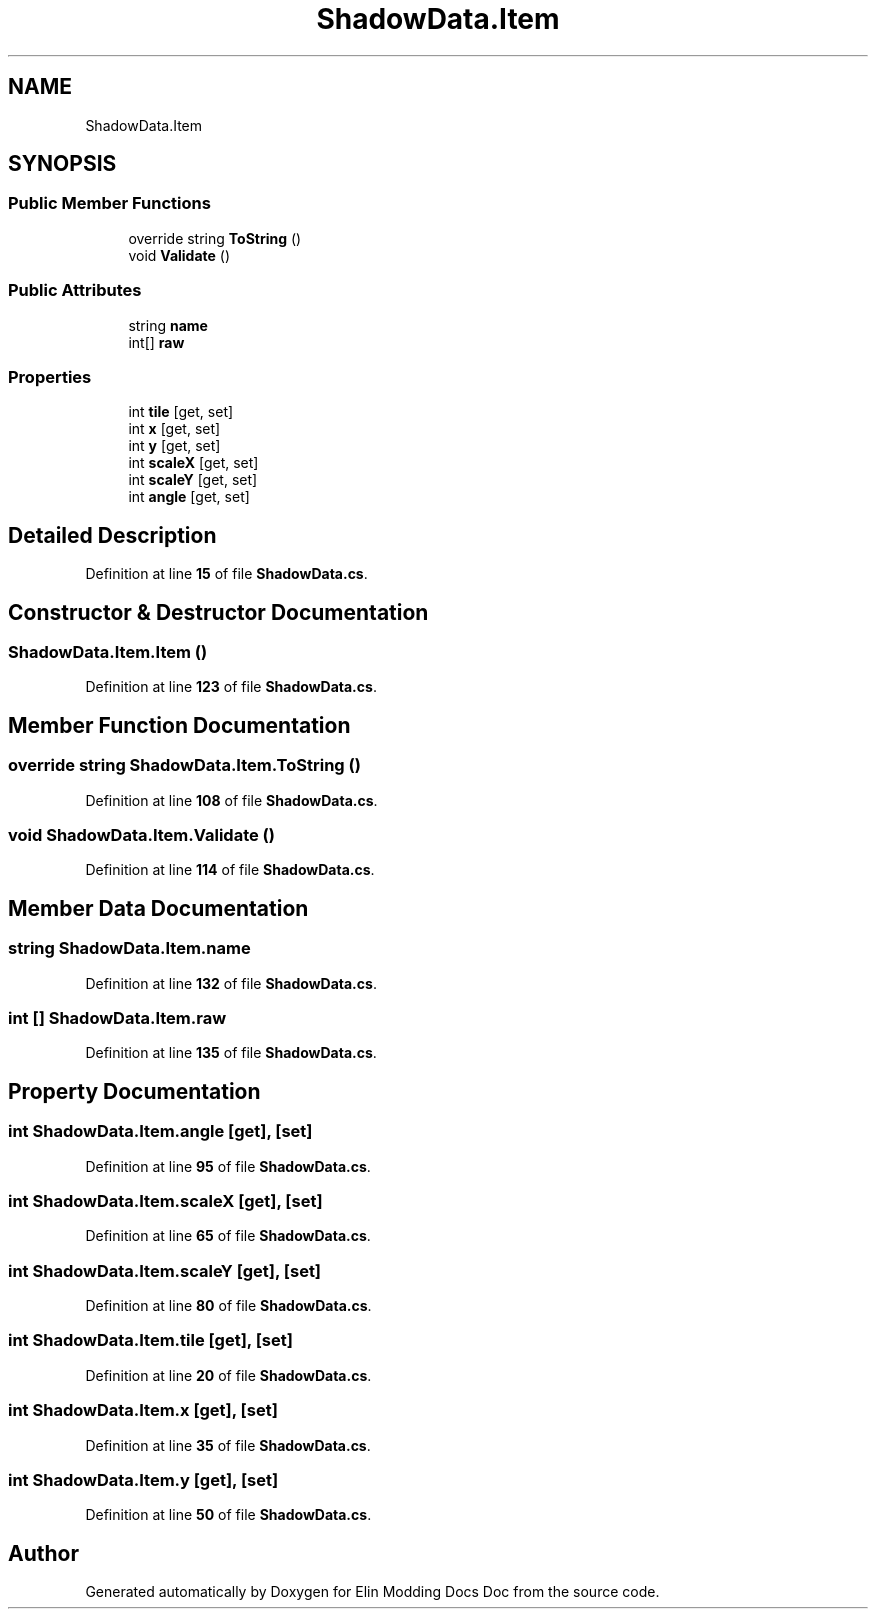.TH "ShadowData.Item" 3 "Elin Modding Docs Doc" \" -*- nroff -*-
.ad l
.nh
.SH NAME
ShadowData.Item
.SH SYNOPSIS
.br
.PP
.SS "Public Member Functions"

.in +1c
.ti -1c
.RI "override string \fBToString\fP ()"
.br
.ti -1c
.RI "void \fBValidate\fP ()"
.br
.in -1c
.SS "Public Attributes"

.in +1c
.ti -1c
.RI "string \fBname\fP"
.br
.ti -1c
.RI "int[] \fBraw\fP"
.br
.in -1c
.SS "Properties"

.in +1c
.ti -1c
.RI "int \fBtile\fP\fR [get, set]\fP"
.br
.ti -1c
.RI "int \fBx\fP\fR [get, set]\fP"
.br
.ti -1c
.RI "int \fBy\fP\fR [get, set]\fP"
.br
.ti -1c
.RI "int \fBscaleX\fP\fR [get, set]\fP"
.br
.ti -1c
.RI "int \fBscaleY\fP\fR [get, set]\fP"
.br
.ti -1c
.RI "int \fBangle\fP\fR [get, set]\fP"
.br
.in -1c
.SH "Detailed Description"
.PP 
Definition at line \fB15\fP of file \fBShadowData\&.cs\fP\&.
.SH "Constructor & Destructor Documentation"
.PP 
.SS "ShadowData\&.Item\&.Item ()"

.PP
Definition at line \fB123\fP of file \fBShadowData\&.cs\fP\&.
.SH "Member Function Documentation"
.PP 
.SS "override string ShadowData\&.Item\&.ToString ()"

.PP
Definition at line \fB108\fP of file \fBShadowData\&.cs\fP\&.
.SS "void ShadowData\&.Item\&.Validate ()"

.PP
Definition at line \fB114\fP of file \fBShadowData\&.cs\fP\&.
.SH "Member Data Documentation"
.PP 
.SS "string ShadowData\&.Item\&.name"

.PP
Definition at line \fB132\fP of file \fBShadowData\&.cs\fP\&.
.SS "int [] ShadowData\&.Item\&.raw"

.PP
Definition at line \fB135\fP of file \fBShadowData\&.cs\fP\&.
.SH "Property Documentation"
.PP 
.SS "int ShadowData\&.Item\&.angle\fR [get]\fP, \fR [set]\fP"

.PP
Definition at line \fB95\fP of file \fBShadowData\&.cs\fP\&.
.SS "int ShadowData\&.Item\&.scaleX\fR [get]\fP, \fR [set]\fP"

.PP
Definition at line \fB65\fP of file \fBShadowData\&.cs\fP\&.
.SS "int ShadowData\&.Item\&.scaleY\fR [get]\fP, \fR [set]\fP"

.PP
Definition at line \fB80\fP of file \fBShadowData\&.cs\fP\&.
.SS "int ShadowData\&.Item\&.tile\fR [get]\fP, \fR [set]\fP"

.PP
Definition at line \fB20\fP of file \fBShadowData\&.cs\fP\&.
.SS "int ShadowData\&.Item\&.x\fR [get]\fP, \fR [set]\fP"

.PP
Definition at line \fB35\fP of file \fBShadowData\&.cs\fP\&.
.SS "int ShadowData\&.Item\&.y\fR [get]\fP, \fR [set]\fP"

.PP
Definition at line \fB50\fP of file \fBShadowData\&.cs\fP\&.

.SH "Author"
.PP 
Generated automatically by Doxygen for Elin Modding Docs Doc from the source code\&.
